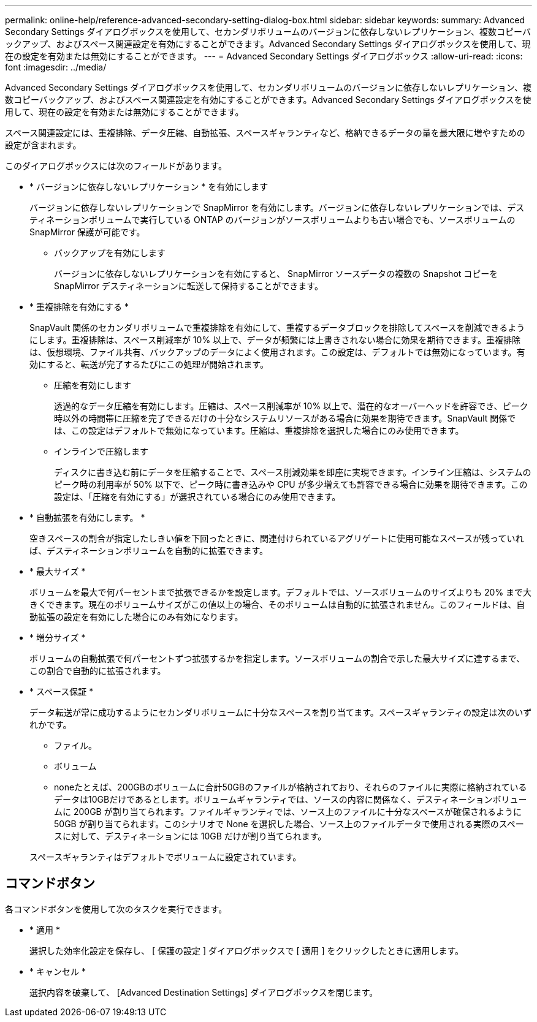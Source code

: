 ---
permalink: online-help/reference-advanced-secondary-setting-dialog-box.html 
sidebar: sidebar 
keywords:  
summary: Advanced Secondary Settings ダイアログボックスを使用して、セカンダリボリュームのバージョンに依存しないレプリケーション、複数コピーバックアップ、およびスペース関連設定を有効にすることができます。Advanced Secondary Settings ダイアログボックスを使用して、現在の設定を有効または無効にすることができます。 
---
= Advanced Secondary Settings ダイアログボックス
:allow-uri-read: 
:icons: font
:imagesdir: ../media/


[role="lead"]
Advanced Secondary Settings ダイアログボックスを使用して、セカンダリボリュームのバージョンに依存しないレプリケーション、複数コピーバックアップ、およびスペース関連設定を有効にすることができます。Advanced Secondary Settings ダイアログボックスを使用して、現在の設定を有効または無効にすることができます。

スペース関連設定には、重複排除、データ圧縮、自動拡張、スペースギャランティなど、格納できるデータの量を最大限に増やすための設定が含まれます。

このダイアログボックスには次のフィールドがあります。

* * バージョンに依存しないレプリケーション * を有効にします
+
バージョンに依存しないレプリケーションで SnapMirror を有効にします。バージョンに依存しないレプリケーションでは、デスティネーションボリュームで実行している ONTAP のバージョンがソースボリュームよりも古い場合でも、ソースボリュームの SnapMirror 保護が可能です。

+
** バックアップを有効にします
+
バージョンに依存しないレプリケーションを有効にすると、 SnapMirror ソースデータの複数の Snapshot コピーを SnapMirror デスティネーションに転送して保持することができます。



* * 重複排除を有効にする *
+
SnapVault 関係のセカンダリボリュームで重複排除を有効にして、重複するデータブロックを排除してスペースを削減できるようにします。重複排除は、スペース削減率が 10% 以上で、データが頻繁には上書きされない場合に効果を期待できます。重複排除は、仮想環境、ファイル共有、バックアップのデータによく使用されます。この設定は、デフォルトでは無効になっています。有効にすると、転送が完了するたびにこの処理が開始されます。

+
** 圧縮を有効にします
+
透過的なデータ圧縮を有効にします。圧縮は、スペース削減率が 10% 以上で、潜在的なオーバーヘッドを許容でき、ピーク時以外の時間帯に圧縮を完了できるだけの十分なシステムリソースがある場合に効果を期待できます。SnapVault 関係では、この設定はデフォルトで無効になっています。圧縮は、重複排除を選択した場合にのみ使用できます。

** インラインで圧縮します
+
ディスクに書き込む前にデータを圧縮することで、スペース削減効果を即座に実現できます。インライン圧縮は、システムのピーク時の利用率が 50% 以下で、ピーク時に書き込みや CPU が多少増えても許容できる場合に効果を期待できます。この設定は、「圧縮を有効にする」が選択されている場合にのみ使用できます。



* * 自動拡張を有効にします。 *
+
空きスペースの割合が指定したしきい値を下回ったときに、関連付けられているアグリゲートに使用可能なスペースが残っていれば、デスティネーションボリュームを自動的に拡張できます。

* * 最大サイズ *
+
ボリュームを最大で何パーセントまで拡張できるかを設定します。デフォルトでは、ソースボリュームのサイズよりも 20% まで大きくできます。現在のボリュームサイズがこの値以上の場合、そのボリュームは自動的に拡張されません。このフィールドは、自動拡張の設定を有効にした場合にのみ有効になります。

* * 増分サイズ *
+
ボリュームの自動拡張で何パーセントずつ拡張するかを指定します。ソースボリュームの割合で示した最大サイズに達するまで、この割合で自動的に拡張されます。

* * スペース保証 *
+
データ転送が常に成功するようにセカンダリボリュームに十分なスペースを割り当てます。スペースギャランティの設定は次のいずれかです。

+
** ファイル。
** ボリューム
** noneたとえば、200GBのボリュームに合計50GBのファイルが格納されており、それらのファイルに実際に格納されているデータは10GBだけであるとします。ボリュームギャランティでは、ソースの内容に関係なく、デスティネーションボリュームに 200GB が割り当てられます。ファイルギャランティでは、ソース上のファイルに十分なスペースが確保されるように 50GB が割り当てられます。このシナリオで None を選択した場合、ソース上のファイルデータで使用される実際のスペースに対して、デスティネーションには 10GB だけが割り当てられます。


+
スペースギャランティはデフォルトでボリュームに設定されています。





== コマンドボタン

各コマンドボタンを使用して次のタスクを実行できます。

* * 適用 *
+
選択した効率化設定を保存し、 [ 保護の設定 ] ダイアログボックスで [ 適用 ] をクリックしたときに適用します。

* * キャンセル *
+
選択内容を破棄して、 [Advanced Destination Settings] ダイアログボックスを閉じます。


